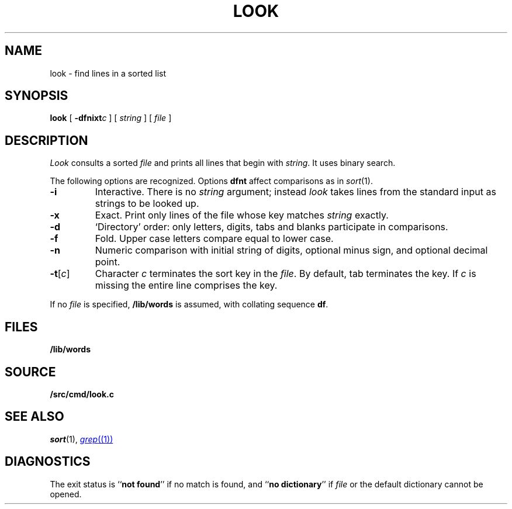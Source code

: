 .TH LOOK 1
.SH NAME
look \- find lines in a sorted list
.SH SYNOPSIS
.B look
[
.BI -dfnixt c
]
[
.I string
]
[
.I file
]
.SH DESCRIPTION
.I Look
consults a sorted
.I file
and prints all lines that begin with
.IR string .
It uses binary search.
.PP
The following options are recognized.
Options
.B dfnt
affect comparisons as in
.IR  sort (1).
.TP
.B -i
Interactive.
There is no
.I string
argument; instead
.I look
takes lines from the standard input as strings to be looked up.
.TP
.B -x
Exact.
Print only lines of the file whose key matches
.I string
exactly.
.TP
.B  -d
`Directory' order:
only letters, digits,
tabs and blanks participate in comparisons.
.TP
.B  -f
Fold.
Upper case letters compare equal to lower case.
.TP
.B -n
Numeric comparison with initial string of digits, optional minus sign,
and optional decimal point.
.TP
.BR -t [ \f2c\f1 ]
Character
.I c
terminates the sort key in the
.IR file .
By default, tab terminates the key.  If
.I c
is missing the entire line comprises the key.
.PP
If no
.I file
is specified,
.B /lib/words
is assumed, with collating sequence
.BR df .
.SH FILES
.B /lib/words
.SH SOURCE
.B \*9/src/cmd/look.c
.SH "SEE ALSO"
.IR sort (1), 
.MR grep (1)
.SH DIAGNOSTICS
The exit status is
.RB `` "not found" ''
if no match is found, and
.RB `` "no dictionary" ''
if
.I file
or the default dictionary cannot be opened.
